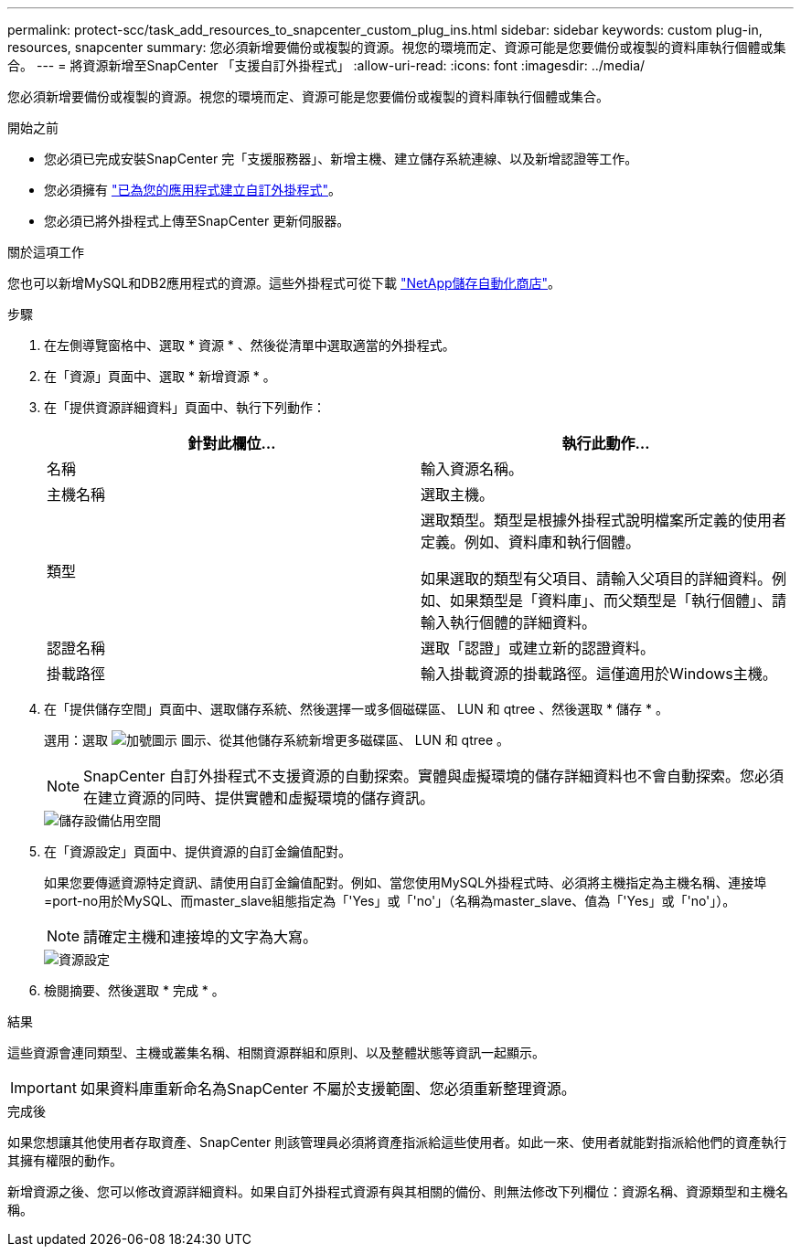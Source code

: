 ---
permalink: protect-scc/task_add_resources_to_snapcenter_custom_plug_ins.html 
sidebar: sidebar 
keywords: custom plug-in, resources, snapcenter 
summary: 您必須新增要備份或複製的資源。視您的環境而定、資源可能是您要備份或複製的資料庫執行個體或集合。 
---
= 將資源新增至SnapCenter 「支援自訂外掛程式」
:allow-uri-read: 
:icons: font
:imagesdir: ../media/


[role="lead"]
您必須新增要備份或複製的資源。視您的環境而定、資源可能是您要備份或複製的資料庫執行個體或集合。

.開始之前
* 您必須已完成安裝SnapCenter 完「支援服務器」、新增主機、建立儲存系統連線、以及新增認證等工作。
* 您必須擁有 link:concept_develop_a_plug_in_for_your_application.html["已為您的應用程式建立自訂外掛程式"]。
* 您必須已將外掛程式上傳至SnapCenter 更新伺服器。


.關於這項工作
您也可以新增MySQL和DB2應用程式的資源。這些外掛程式可從下載 https://automationstore.netapp.com/home.shtml["NetApp儲存自動化商店"]。

.步驟
. 在左側導覽窗格中、選取 * 資源 * 、然後從清單中選取適當的外掛程式。
. 在「資源」頁面中、選取 * 新增資源 * 。
. 在「提供資源詳細資料」頁面中、執行下列動作：
+
|===
| 針對此欄位... | 執行此動作... 


 a| 
名稱
 a| 
輸入資源名稱。



 a| 
主機名稱
 a| 
選取主機。



 a| 
類型
 a| 
選取類型。類型是根據外掛程式說明檔案所定義的使用者定義。例如、資料庫和執行個體。

如果選取的類型有父項目、請輸入父項目的詳細資料。例如、如果類型是「資料庫」、而父類型是「執行個體」、請輸入執行個體的詳細資料。



 a| 
認證名稱
 a| 
選取「認證」或建立新的認證資料。



 a| 
掛載路徑
 a| 
輸入掛載資源的掛載路徑。這僅適用於Windows主機。

|===
. 在「提供儲存空間」頁面中、選取儲存系統、然後選擇一或多個磁碟區、 LUN 和 qtree 、然後選取 * 儲存 * 。
+
選用：選取 image:../media/add_policy_from_resourcegroup.gif["加號圖示"] 圖示、從其他儲存系統新增更多磁碟區、 LUN 和 qtree 。

+

NOTE: SnapCenter 自訂外掛程式不支援資源的自動探索。實體與虛擬環境的儲存詳細資料也不會自動探索。您必須在建立資源的同時、提供實體和虛擬環境的儲存資訊。

+
image::../media/storage_footprint.gif[儲存設備佔用空間]

. 在「資源設定」頁面中、提供資源的自訂金鑰值配對。
+
如果您要傳遞資源特定資訊、請使用自訂金鑰值配對。例如、當您使用MySQL外掛程式時、必須將主機指定為主機名稱、連接埠=port-no用於MySQL、而master_slave組態指定為「'Yes」或「'no'」（名稱為master_slave、值為「'Yes」或「'no'」）。

+

NOTE: 請確定主機和連接埠的文字為大寫。

+
image::../media/resource_settings.gif[資源設定]

. 檢閱摘要、然後選取 * 完成 * 。


.結果
這些資源會連同類型、主機或叢集名稱、相關資源群組和原則、以及整體狀態等資訊一起顯示。


IMPORTANT: 如果資料庫重新命名為SnapCenter 不屬於支援範圍、您必須重新整理資源。

.完成後
如果您想讓其他使用者存取資產、SnapCenter 則該管理員必須將資產指派給這些使用者。如此一來、使用者就能對指派給他們的資產執行其擁有權限的動作。

新增資源之後、您可以修改資源詳細資料。如果自訂外掛程式資源有與其相關的備份、則無法修改下列欄位：資源名稱、資源類型和主機名稱。
